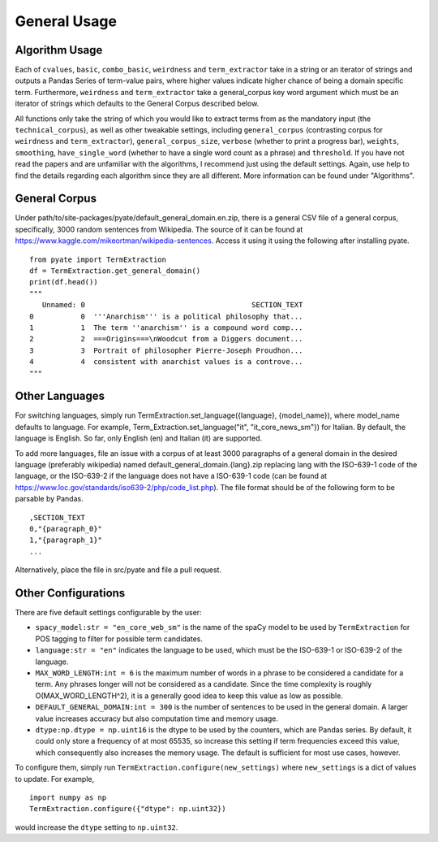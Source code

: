 *****
General Usage
*****

Algorithm Usage
########
Each of ``cvalues``,  ``basic``,  ``combo_basic``, ``weirdness`` and ``term_extractor`` take in a string or an iterator of strings and outputs a Pandas Series of term-value pairs, where higher values indicate higher chance of being a domain specific term. Furthermore, ``weirdness`` and ``term_extractor`` take a general_corpus key word argument which must be an iterator of strings which defaults to the General Corpus described below.

All functions only take the string of which you would like to extract terms from as the mandatory input (the ``technical_corpus``), as well as other tweakable settings, including ``general_corpus`` (contrasting corpus for ``weirdness`` and ``term_extractor``), ``general_corpus_size``, ``verbose`` (whether to print a progress bar), ``weights``, ``smoothing``, ``have_single_word`` (whether to have a single word count as a phrase) and ``threshold``. If you have not read the papers and are unfamiliar with the algorithms, I recommend just using the default settings. Again, use help to find the details regarding each algorithm since they are all different. More information can be found under "Algorithms".

General Corpus
########
Under path/to/site-packages/pyate/default_general_domain.en.zip, there is a general CSV file of a general corpus, specifically, 3000 random sentences from Wikipedia. The source of it can be found at https://www.kaggle.com/mikeortman/wikipedia-sentences. Access it using it using the following after installing pyate.

::
     
    from pyate import TermExtraction
    df = TermExtraction.get_general_domain()
    print(df.head())
    """
       Unnamed: 0                                       SECTION_TEXT
    0           0  '''Anarchism''' is a political philosophy that...
    1           1  The term ''anarchism'' is a compound word comp...
    2           2  ===Origins===\nWoodcut from a Diggers document...
    3           3  Portrait of philosopher Pierre-Joseph Proudhon...
    4           4  consistent with anarchist values is a controve...
    """

Other Languages
########
For switching languages, simply run TermExtraction.set_language({language}, {model_name}), where model_name defaults to language. For example, Term_Extraction.set_language("it", "it_core_news_sm"}) for Italian. By default, the language is English. So far, only English (en) and Italian (it) are supported.

To add more languages, file an issue with a corpus of at least 3000 paragraphs of a general domain in the desired language (preferably wikipedia) named default_general_domain.{lang}.zip replacing lang with the ISO-639-1 code of the language, or the ISO-639-2 if the language does not have a ISO-639-1 code (can be found at https://www.loc.gov/standards/iso639-2/php/code_list.php). The file format should be of the following form to be parsable by Pandas.

::
    
    ,SECTION_TEXT
    0,"{paragraph_0}"
    1,"{paragraph_1}"
    ...

Alternatively, place the file in src/pyate and file a pull request.

Other Configurations
#########

There are five default settings configurable by the user:

* ``spacy_model:str = "en_core_web_sm"`` is the name of the spaCy model to be used by ``TermExtraction`` for POS tagging to filter for possible term candidates.
* ``language:str = "en"`` indicates the language to be used, which must be the ISO-639-1 or  ISO-639-2 of the language.
* ``MAX_WORD_LENGTH:int = 6`` is the maximum number of words in a phrase to be considered a candidate for a term. Any phrases longer will not be considered as a candidate. Since the time complexity is roughly O(MAX_WORD_LENGTH^2), it is a generally good idea to keep this value as low as possible.
* ``DEFAULT_GENERAL_DOMAIN:int = 300`` is the number of sentences to be used in the general domain. A larger value increases accuracy but also computation time and memory usage.
* ``dtype:np.dtype = np.uint16`` is the dtype to be used by the counters, which are Pandas series. By default, it could only store a frequency of at most 65535, so increase this setting if term frequencies exceed this value, which consequently also increases the memory usage. The default is sufficient for most use cases, however.

To configure them, simply run ``TermExtraction.configure(new_settings)`` where ``new_settings`` is a dict of values to update. For example,

::
    
    import numpy as np
    TermExtraction.configure({"dtype": np.uint32})

would increase the ``dtype`` setting to ``np.uint32``.
